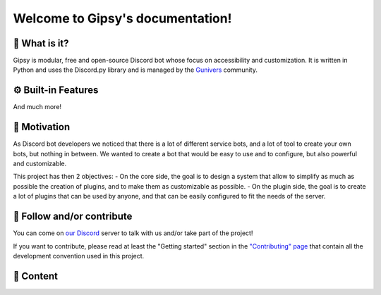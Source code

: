Welcome to Gipsy's documentation!
=================================

🔎 What is it?
--------------

Gipsy is modular, free and open-source Discord bot whose focus on accessibility and customization. It is written in Python and uses the Discord.py library and is managed by the `Gunivers <https://gunivers.net>`_ community.

⚙️ Built-in Features
--------------------

.. grid:: 2

    .. grid-item-card:: 🎁 Giveways
        :link: plugins/xp/user_documentation
        :link-type: doc
        :margin: 0 3 0 0

        Create giveaways to reward your community!

    .. grid-item-card:: 🎖️ XP System
        :link: plugins/giveaways/user_documentation
        :link-type: doc 
        :margin: 0 3 0 0

        Give XP to your active members and let them level up and getting roles!

    .. grid-item-card:: 🔊 Auto Voice Channels
        :link: plugins/voice/user_documentation
        :link-type: doc
        :margin: 0 3 0 0

        Create voice channels automatically when a user joins a voice channel!

    .. grid-item-card:: ❓ Quizz
        :link: plugins/quizz/user_documentation
        :link-type: doc
        :margin: 0 3 0 0

        Challenge your community with a huge variety of quizz!  

    .. grid-item-card:: 📎 Role Link
        :link: plugins/roleLink/user_documentation
        :link-type: doc
        :margin: 0 0 0 0

        Link roles between them to automatize the role management and create hierarchy relations!

    .. grid-item-card:: 🌀 Wormhole
        :link: plugins/wormhole/user_documentation
        :link-type: doc
        :margin: 0 0 0 0

        Create a wormhole between two channels to make a unique inter-server channel!

    .. grid-item-card:: 💬 Message Management
        :link: plugins/messageManager/user_documentation
        :link-type: doc
        :margin: 0 0 0 0

        Move messages between channels or imitate another user!

    .. grid-item-card:: 🎭 Groups
        :link: plugins/groups/user_documentation
        :link-type: doc
        :margin: 0 0 0 0

        Let members create private groups with associated rôle and channel!

And much more!

🏃 Motivation
-------------

As Discord bot developers we noticed that there is a lot of different service bots, and a lot of tool to create your own bots, but nothing in between. We wanted to create a bot that would be easy to use and to configure, but also powerful and customizable.

This project has then 2 objectives:
- On the core side, the goal is to design a system that allow to simplify as much as possible the creation of plugins, and to make them as customizable as possible.
- On the plugin side, the goal is to create a lot of plugins that can be used by anyone, and that can be easily configured to fit the needs of the server.

🤝 Follow and/or contribute
---------------------------

You can come on `our Discord <https://discord.gg/E8qq6tN>`_ server to talk with us and/or take part of the project!

If you want to contribute, please read at least the "Getting started" section in the `"Contributing" page <https://glib-core.readthedocs.io/en/latest/contributing.html>`_ that contain all the development convention used in this project.

📜 Content
----------